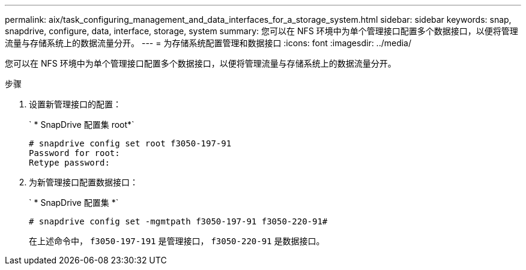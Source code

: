 ---
permalink: aix/task_configuring_management_and_data_interfaces_for_a_storage_system.html 
sidebar: sidebar 
keywords: snap, snapdrive, configure, data, interface, storage, system 
summary: 您可以在 NFS 环境中为单个管理接口配置多个数据接口，以便将管理流量与存储系统上的数据流量分开。 
---
= 为存储系统配置管理和数据接口
:icons: font
:imagesdir: ../media/


[role="lead"]
您可以在 NFS 环境中为单个管理接口配置多个数据接口，以便将管理流量与存储系统上的数据流量分开。

.步骤
. 设置新管理接口的配置：
+
` * SnapDrive 配置集 root*`

+
[listing]
----
# snapdrive config set root f3050-197-91
Password for root:
Retype password:
----
. 为新管理接口配置数据接口：
+
` * SnapDrive 配置集 *`

+
[listing]
----
# snapdrive config set -mgmtpath f3050-197-91 f3050-220-91#
----
+
在上述命令中， `f3050-197-191` 是管理接口， `f3050-220-91` 是数据接口。


